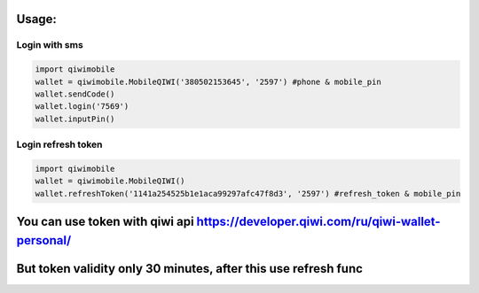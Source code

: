 Usage:
---------

Login with sms
~~~~~~~~~~~~~~~~~~~~~~~
.. code-block:: python

    import qiwimobile
    wallet = qiwimobile.MobileQIWI('380502153645', '2597') #phone & mobile_pin
    wallet.sendCode()
    wallet.login('7569')
    wallet.inputPin()
    
    
Login refresh token
~~~~~~~~~~~~~~~~~~~~~~~
.. code-block:: python

    import qiwimobile
    wallet = qiwimobile.MobileQIWI()
    wallet.refreshToken('1141a254525b1e1aca99297afc47f8d3', '2597') #refresh_token & mobile_pin
    

You can use token with qiwi api https://developer.qiwi.com/ru/qiwi-wallet-personal/
----------------
But token validity only 30 minutes, after this use refresh func
----------------
